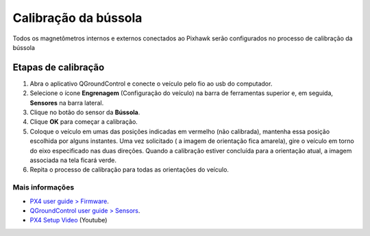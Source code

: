 Calibração da bússola
=====================

.. All internal and external magnetometers that are connected to the Pixhawk will be configured in the process of calibrating the compass

Todos os magnetômetros internos e externos conectados ao Pixhawk serão configurados no processo de calibração da bússola


Etapas de calibração
~~~~~~~~~~~~~~~~~~~~~

1. Abra o aplicativo QGroundControl e conecte o veículo pelo fio ao usb do computador.
2. Selecione o ícone **Engrenagem** (Configuração do veículo) na barra de ferramentas superior e, em seguida, **Sensores** na barra lateral.
3. Clique no botão do sensor da **Bússola**.
4. Clique **OK** para começar a calibração.
5. Coloque o veículo em umas das posições indicadas em vermelho (não calibrada), mantenha essa posição escolhida por alguns instantes. Uma vez solicitado ( a imagem de orientação fica amarela), gire o veículo em torno do eixo especificado nas duas direções. Quando a calibração estiver concluída para a orientação atual, a imagem associada na tela ficará verde. 
6. Repita o processo de calibração para todas as orientações do veículo.


Mais informações
-----------------

* `PX4 user guide > Firmware`_.

* `QGroundControl user guide > Sensors`_.

* `PX4 Setup Video`_ (Youtube)

.. _PX4 user guide > Firmware: https://docs.px4.io/v1.9.0/en/config/compass.html
.. _QGroundControl user guide > Sensors: https://docs.qgroundcontrol.com/en/SetupView/sensors_px4.html
.. _PX4 Setup Video: https://www.youtube.com/watch?v=91VGmdSlbo4&feature=youtu.be&t=2m38s


